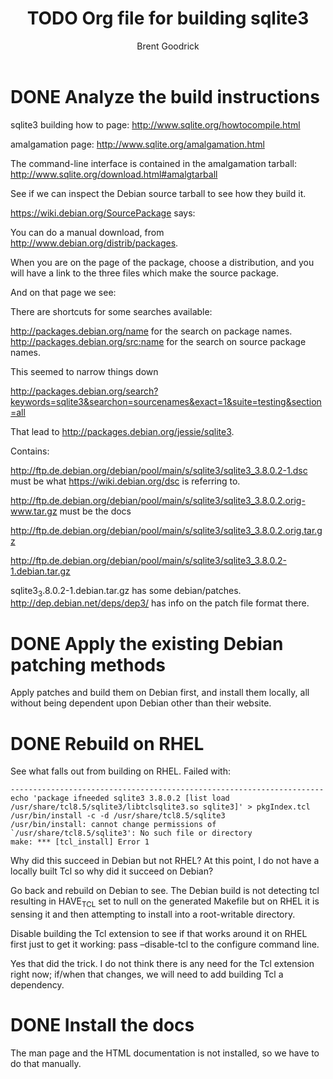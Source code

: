 #+title:    TODO Org file for building sqlite3
#+author:   Brent Goodrick
#+STARTUP:  hideblocks

* DONE Analyze the build instructions

sqlite3 building how to page: http://www.sqlite.org/howtocompile.html

amalgamation page: http://www.sqlite.org/amalgamation.html

The command-line interface is contained in the amalgamation tarball: http://www.sqlite.org/download.html#amalgtarball

See if we can inspect the Debian source tarball to see how they build it.

https://wiki.debian.org/SourcePackage says:


You can do a manual download, from http://www.debian.org/distrib/packages.

When you are on the page of the package, choose a distribution, and
you will have a link to the three files which make the source package.

And on that page we see:

There are shortcuts for some searches available:

http://packages.debian.org/name for the search on package names.
http://packages.debian.org/src:name for the search on source package names.

This seemed to narrow things down

http://packages.debian.org/search?keywords=sqlite3&searchon=sourcenames&exact=1&suite=testing&section=all

That lead to http://packages.debian.org/jessie/sqlite3.

Contains:

http://ftp.de.debian.org/debian/pool/main/s/sqlite3/sqlite3_3.8.0.2-1.dsc must be what https://wiki.debian.org/dsc is referring to.

http://ftp.de.debian.org/debian/pool/main/s/sqlite3/sqlite3_3.8.0.2.orig-www.tar.gz must be the docs

http://ftp.de.debian.org/debian/pool/main/s/sqlite3/sqlite3_3.8.0.2.orig.tar.gz 

http://ftp.de.debian.org/debian/pool/main/s/sqlite3/sqlite3_3.8.0.2-1.debian.tar.gz

sqlite3_3.8.0.2-1.debian.tar.gz has some debian/patches. http://dep.debian.net/deps/dep3/ has info on the patch file format there.

* DONE Apply the existing Debian patching methods

Apply patches and build them on Debian first, and install them
locally, all without being dependent upon Debian other than their
website.

* DONE Rebuild on RHEL

See what falls out from building on RHEL. Failed with:

#+BEGIN_EXAMPLE
----------------------------------------------------------------------
echo 'package ifneeded sqlite3 3.8.0.2 [list load /usr/share/tcl8.5/sqlite3/libtclsqlite3.so sqlite3]' > pkgIndex.tcl
/usr/bin/install -c -d /usr/share/tcl8.5/sqlite3
/usr/bin/install: cannot change permissions of `/usr/share/tcl8.5/sqlite3': No such file or directory
make: *** [tcl_install] Error 1
#+END_EXAMPLE

Why did this succeed in Debian but not RHEL? At this point, I do not
have a locally built Tcl so why did it succeed on Debian?

Go back and rebuild on Debian to see. The Debian build is not
detecting tcl resulting in HAVE_TCL set to null on the generated
Makefile but on RHEL it is sensing it and then attempting to install
into a root-writable directory. 

Disable building the Tcl extension to see if that works around it on
RHEL first just to get it working: pass --disable-tcl to the configure
command line.

Yes that did the trick. I do not think there is any need for the Tcl
extension right now; if/when that changes, we will need to add
building Tcl a dependency.

* DONE Install the docs

The man page and the HTML documentation is not installed, so we have
to do that manually.

